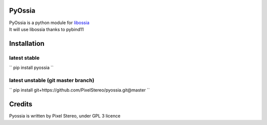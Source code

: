 PyOssia
=======

|Build Status|

| PyOssia is a python module for
  `libossia <http://github.com/OSSIA/libossia>`__
| It will use libossia thanks to pybind11

Installation
============

latest stable
-------------
``
pip install pyossia
``

latest unstable (git master branch)
-----------------------------------

``
pip install git+https://github.com/PixelStereo/pyossia.git@master
``


Credits
=======

Pyossia is written by Pixel Stereo, under GPL 3 licence

.. |Build Status| image:: https://travis-ci.org/PixelStereo/pyossia.svg?branch=master
   :target: https://travis-ci.org/PixelStereo/pyossia
